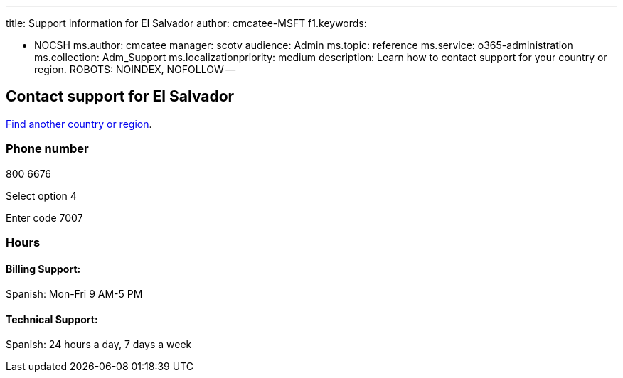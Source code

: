 '''

title: Support information for El Salvador author: cmcatee-MSFT f1.keywords:

* NOCSH ms.author: cmcatee manager: scotv audience: Admin ms.topic: reference ms.service: o365-administration ms.collection: Adm_Support ms.localizationpriority: medium description: Learn how to contact support for your country or region.
ROBOTS: NOINDEX, NOFOLLOW --

== Contact support for El Salvador

xref:../get-help-support.adoc[Find another country or region].

=== Phone number

800 6676

Select option 4

Enter code 7007

=== Hours

==== Billing Support:

Spanish: Mon-Fri 9 AM-5 PM

==== Technical Support:

Spanish: 24 hours a day, 7 days a week
